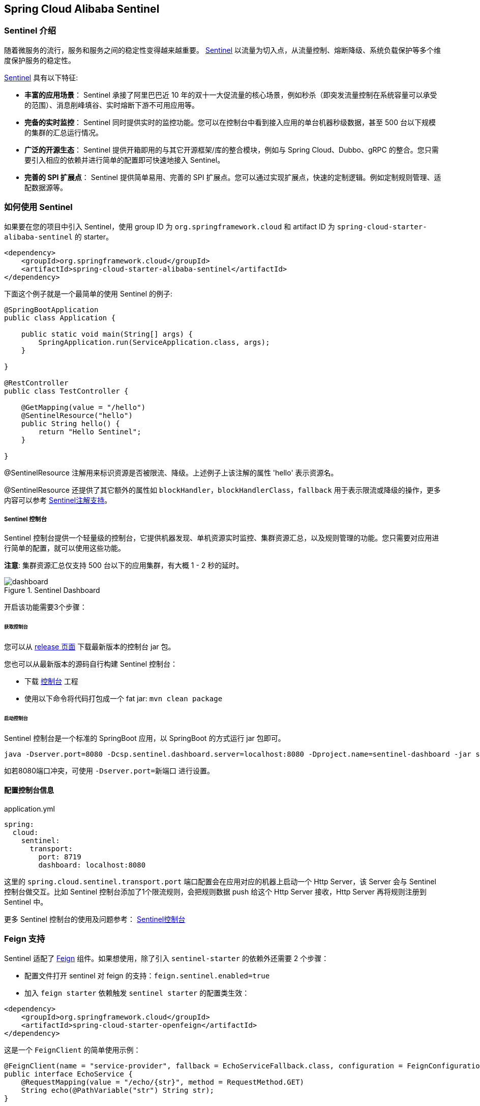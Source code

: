 == Spring Cloud Alibaba Sentinel

### Sentinel 介绍

随着微服务的流行，服务和服务之间的稳定性变得越来越重要。 https://github.com/alibaba/Sentinel[Sentinel] 以流量为切入点，从流量控制、熔断降级、系统负载保护等多个维度保护服务的稳定性。

https://github.com/alibaba/Sentinel[Sentinel] 具有以下特征:


* *丰富的应用场景*： Sentinel 承接了阿里巴巴近 10 年的双十一大促流量的核心场景，例如秒杀（即突发流量控制在系统容量可以承受的范围）、消息削峰填谷、实时熔断下游不可用应用等。
* *完备的实时监控*： Sentinel 同时提供实时的监控功能。您可以在控制台中看到接入应用的单台机器秒级数据，甚至 500 台以下规模的集群的汇总运行情况。
* *广泛的开源生态*： Sentinel 提供开箱即用的与其它开源框架/库的整合模块，例如与 Spring Cloud、Dubbo、gRPC 的整合。您只需要引入相应的依赖并进行简单的配置即可快速地接入 Sentinel。
* *完善的 SPI 扩展点*： Sentinel 提供简单易用、完善的 SPI 扩展点。您可以通过实现扩展点，快速的定制逻辑。例如定制规则管理、适配数据源等。

### 如何使用 Sentinel

如果要在您的项目中引入 Sentinel，使用 group ID 为 `org.springframework.cloud` 和 artifact ID 为 `spring-cloud-starter-alibaba-sentinel` 的 starter。

```xml
<dependency>
    <groupId>org.springframework.cloud</groupId>
    <artifactId>spring-cloud-starter-alibaba-sentinel</artifactId>
</dependency>
```

下面这个例子就是一个最简单的使用 Sentinel 的例子:

```java
@SpringBootApplication
public class Application {

    public static void main(String[] args) {
        SpringApplication.run(ServiceApplication.class, args);
    }

}

@RestController
public class TestController {

    @GetMapping(value = "/hello")
    @SentinelResource("hello")
    public String hello() {
        return "Hello Sentinel";
    }

}
```

@SentinelResource 注解用来标识资源是否被限流、降级。上述例子上该注解的属性 'hello' 表示资源名。

@SentinelResource 还提供了其它额外的属性如 `blockHandler`，`blockHandlerClass`，`fallback` 用于表示限流或降级的操作，更多内容可以参考 https://github.com/alibaba/Sentinel/wiki/%E6%B3%A8%E8%A7%A3%E6%94%AF%E6%8C%81[Sentinel注解支持]。

##### Sentinel 控制台

Sentinel 控制台提供一个轻量级的控制台，它提供机器发现、单机资源实时监控、集群资源汇总，以及规则管理的功能。您只需要对应用进行简单的配置，就可以使用这些功能。

*注意*: 集群资源汇总仅支持 500 台以下的应用集群，有大概 1 - 2 秒的延时。

.Sentinel Dashboard
image::https://github.com/alibaba/Sentinel/wiki/image/dashboard.png[]

开启该功能需要3个步骤：

###### 获取控制台

您可以从 https://github.com/alibaba/Sentinel/releases[release 页面] 下载最新版本的控制台 jar 包。

您也可以从最新版本的源码自行构建 Sentinel 控制台：

* 下载 https://github.com/alibaba/Sentinel/tree/master/sentinel-dashboard[控制台] 工程
* 使用以下命令将代码打包成一个 fat jar: `mvn clean package`


###### 启动控制台

Sentinel 控制台是一个标准的 SpringBoot 应用，以 SpringBoot 的方式运行 jar 包即可。

```shell
java -Dserver.port=8080 -Dcsp.sentinel.dashboard.server=localhost:8080 -Dproject.name=sentinel-dashboard -jar sentinel-dashboard.jar
```

如若8080端口冲突，可使用 `-Dserver.port=新端口` 进行设置。

#### 配置控制台信息

.application.yml
----
spring:
  cloud:
    sentinel:
      transport:
        port: 8719
        dashboard: localhost:8080
----

这里的 `spring.cloud.sentinel.transport.port` 端口配置会在应用对应的机器上启动一个 Http Server，该 Server 会与 Sentinel 控制台做交互。比如 Sentinel 控制台添加了1个限流规则，会把规则数据 push 给这个 Http Server 接收，Http Server 再将规则注册到 Sentinel 中。

更多 Sentinel 控制台的使用及问题参考： https://github.com/alibaba/Sentinel/wiki/%E6%8E%A7%E5%88%B6%E5%8F%B0[Sentinel控制台]

### Feign 支持

Sentinel 适配了 https://github.com/OpenFeign/feign[Feign] 组件。如果想使用，除了引入 `sentinel-starter` 的依赖外还需要 2 个步骤：

* 配置文件打开 sentinel 对 feign 的支持：`feign.sentinel.enabled=true`
* 加入 `feign starter` 依赖触发 `sentinel starter` 的配置类生效：
```xml
<dependency>
    <groupId>org.springframework.cloud</groupId>
    <artifactId>spring-cloud-starter-openfeign</artifactId>
</dependency>
```

这是一个 `FeignClient` 的简单使用示例：

```java
@FeignClient(name = "service-provider", fallback = EchoServiceFallback.class, configuration = FeignConfiguration.class)
public interface EchoService {
    @RequestMapping(value = "/echo/{str}", method = RequestMethod.GET)
    String echo(@PathVariable("str") String str);
}

class FeignConfiguration {
    @Bean
    public EchoServiceFallback echoServiceFallback() {
        return new EchoServiceFallback();
    }
}

class EchoServiceFallback implements EchoService {
    @Override
    public String echo(@PathVariable("str") String str) {
        return "echo fallback";
    }
}
```

NOTE: Feign 对应的接口中的资源名策略定义：httpmethod:protocol://requesturl。`@FeignClient` 注解中的所有属性，Sentinel 都做了兼容。

`EchoService` 接口中方法 `echo` 对应的资源名为 `GET:http://service-provider/echo/{str}`。

### RestTemplate 支持

Spring Cloud Alibaba Sentinel 支持对 `RestTemplate` 的服务调用使用 Sentinel 进行保护，在构造 `RestTemplate` bean的时候需要加上 `@SentinelRestTemplate` 注解。

```java
@Bean
@SentinelRestTemplate(blockHandler = "handleException", blockHandlerClass = ExceptionUtil.class)
public RestTemplate restTemplate() {
    return new RestTemplate();
}
```

`@SentinelRestTemplate` 注解的属性支持限流(`blockHandler`, `blockHandlerClass`)和降级(`fallback`, `fallbackClass`)的处理。

其中 `blockHandler` 或 `fallback` 属性对应的方法必须是对应 `blockHandlerClass` 或 `fallbackClass` 属性中的静态方法。

该方法的参数跟返回值跟 `org.springframework.http.client.ClientHttpRequestInterceptor#interceptor` 方法一致，其中参数多出了一个 `BlockException` 参数用于获取 Sentinel 捕获的异常。

比如上述 `@SentinelRestTemplate` 注解中 `ExceptionUtil` 的 `handleException` 属性对应的方法声明如下：

```java
public class ExceptionUtil {
    public static ClientHttpResponse handleException(HttpRequest request, byte[] body, ClientHttpRequestExecution execution, BlockException exception) {
        ...
    }
}
```

NOTE: 应用启动的时候会检查 `@SentinelRestTemplate` 注解对应的限流或降级方法是否存在，如不存在会抛出异常

`@SentinelRestTemplate` 注解的限流(`blockHandler`, `blockHandlerClass`)和降级(`fallback`, `fallbackClass`)属性不强制填写，当调用被 Sentinel 熔断后，会返回 `RestTemplate request block by sentinel` 信息，或者也可以编写对应的方法自行处理返回信息。这里提供了 `SentinelClientHttpResponse` 用于构造返回信息。

Sentinel RestTemplate 限流的资源规则提供两种粒度：

* `schema://host:port/path`：协议、主机、端口和路径

* `schema://host:port`：协议、主机和端口

NOTE: 以 `https://www.taobao.com/test` 这个 url 为例。对应的资源名有两种粒度，分别是 `https://www.taobao.com` 以及 `https://www.taobao.com/test`

### 动态数据源支持

`SentinelProperties` 内部提供了 `TreeMap` 类型的 `datasource` 属性用于配置数据源信息。

比如配置 4 个数据源：

```
spring.cloud.sentinel.datasource.ds1.file.file=classpath: degraderule.json
spring.cloud.sentinel.datasource.ds1.file.rule-type=flow

#spring.cloud.sentinel.datasource.ds1.file.file=classpath: flowrule.json
#spring.cloud.sentinel.datasource.ds1.file.data-type=custom
#spring.cloud.sentinel.datasource.ds1.file.converter-class=org.springframework.cloud.alibaba.cloud.examples.JsonFlowRuleListConverter
#spring.cloud.sentinel.datasource.ds1.file.rule-type=flow

spring.cloud.sentinel.datasource.ds2.nacos.server-addr=localhost:8848
spring.cloud.sentinel.datasource.ds2.nacos.dataId=sentinel
spring.cloud.sentinel.datasource.ds2.nacos.groupId=DEFAULT_GROUP
spring.cloud.sentinel.datasource.ds2.nacos.data-type=json
spring.cloud.sentinel.datasource.ds2.nacos.rule-type=degrade

spring.cloud.sentinel.datasource.ds3.zk.path = /Sentinel-Demo/SYSTEM-CODE-DEMO-FLOW
spring.cloud.sentinel.datasource.ds3.zk.server-addr = localhost:2181
spring.cloud.sentinel.datasource.ds3.zk.rule-type=authority

spring.cloud.sentinel.datasource.ds4.apollo.namespace-name = application
spring.cloud.sentinel.datasource.ds4.apollo.flow-rules-key = sentinel
spring.cloud.sentinel.datasource.ds4.apollo.default-flow-rule-value = test
spring.cloud.sentinel.datasource.ds5.apollo.rule-type=param-flow

```

这种配置方式参考了 Spring Cloud Stream Binder 的配置，内部使用了 `TreeMap` 进行存储，comparator 为 `String.CASE_INSENSITIVE_ORDER` 。

NOTE: d1, ds2, ds3, ds4 是 `ReadableDataSource` 的名字，可随意编写。后面的 `file` ，`zk` ，`nacos` , `apollo` 就是对应具体的数据源。 它们后面的配置就是这些具体数据源各自的配置。

每种数据源都有两个共同的配置项： `data-type`、 `converter-class` 以及 `rule-type`。

`data-type` 配置项表示 `Converter` 类型，Spring Cloud Alibaba Sentinel 默认提供两种内置的值，分别是 `json` 和 `xml` (不填默认是json)。 如果不想使用内置的 `json` 或 `xml` 这两种 `Converter`，可以填写 `custom` 表示自定义 `Converter`，然后再配置 `converter-class` 配置项，该配置项需要写类的全路径名(比如 `spring.cloud.sentinel.datasource.ds1.file.converter-class=org.springframework.cloud.alibaba.cloud.examples.JsonFlowRuleListConverter`)。

`rule-type` 配置表示该数据源中的规则属于哪种类型的规则(`flow`，`degrade`，`authority`，`system`, `param-flow`)。

如果数据源生效并且规则成功加载，控制台会打印类似如下信息：

```
[Sentinel Starter] DataSource ds1-sentinel-file-datasource load 3 DegradeRule
[Sentinel Starter] DataSource ds2-sentinel-nacos-datasource load 2 FlowRule
```

NOTE: 当某个数据源规则信息加载失败的情况下，不会影响应用的启动，会在日志中打印出错误信息。

NOTE: 默认情况下，xml 格式是不支持的。需要添加 `jackson-dataformat-xml` 依赖后才会自动生效。

关于 Sentinel 动态数据源的实现原理，参考： https://github.com/alibaba/Sentinel/wiki/%E5%8A%A8%E6%80%81%E8%A7%84%E5%88%99%E6%89%A9%E5%B1%95[动态规则扩展]

### Endpoint 支持

在使用 Endpoint 特性之前需要在 Maven 中添加 `spring-boot-starter-actuator` 依赖，并在配置中允许 Endpoints 的访问。

* Spring Boot 1.x 中添加配置 `management.security.enabled=false`。暴露的 endpoint 路径为 `/sentinel`
* Spring Boot 2.x 中添加配置 `management.endpoints.web.exposure.include=*`。暴露的 endpoint 路径为 `/actuator/sentinel`

Sentinel Endpoint 里暴露的信息非常有用。包括当前应用的所有规则信息、日志目录、当前实例的 IP，Sentinel Dashboard 地址，Block Page，应用与 Sentinel Dashboard 的心跳频率等等信息。

### More

下表显示当应用的 `ApplicationContext` 中存在对应的Bean的类型时，会进行的一些操作：

:frame: topbot
[width="60%",options="header"]
|====
^|存在Bean的类型 ^|操作 ^|作用
|`UrlCleaner`|`WebCallbackManager.setUrlCleaner(urlCleaner)`|资源清理(资源（比如将满足 /foo/:id 的 URL 都归到 /foo/* 资源下）)
|`UrlBlockHandler`|`WebCallbackManager.setUrlBlockHandler(urlBlockHandler)`|自定义限流处理逻辑
|`RequestOriginParser`|`WebCallbackManager.setRequestOriginParser(requestOriginParser)`|设置来源信息
|====

下表显示 Spring Cloud Alibaba Sentinel 的所有配置信息：

:frame: topbot
[width="60%",options="header"]
|====
^|配置项 ^|含义 ^|默认值
|`spring.cloud.sentinel.enabled`|Sentinel自动化配置是否生效|true
|`spring.cloud.sentinel.eager`|取消Sentinel控制台懒加载|false
|`spring.cloud.sentinel.transport.port`|应用与Sentinel控制台交互的端口，应用本地会起一个该端口占用的HttpServer|8721
|`spring.cloud.sentinel.transport.dashboard`|Sentinel 控制台地址|
|`spring.cloud.sentinel.transport.heartbeat-interval-ms`|应用与Sentinel控制台的心跳间隔时间|
|`spring.cloud.sentinel.transport.client-ip`|客户端IP|
|`spring.cloud.sentinel.filter.order`|Servlet Filter的加载顺序。Starter内部会构造这个filter|Integer.MIN_VALUE
|`spring.cloud.sentinel.filter.url-patterns`|数据类型是数组。表示Servlet Filter的url pattern集合|/*
|`spring.cloud.sentinel.metric.charset`|metric文件字符集|UTF-8
|`spring.cloud.sentinel.metric.file-single-size`|Sentinel metric 单个文件的大小|
|`spring.cloud.sentinel.metric.file-total-count`|Sentinel metric 总文件数量|
|`spring.cloud.sentinel.log.dir`|Sentinel 日志文件所在的目录|
|`spring.cloud.sentinel.log.switch-pid`|Sentinel 日志文件名是否需要带上pid|false
|`spring.cloud.sentinel.servlet.block-page`| 自定义的跳转 URL，当请求被限流时会自动跳转至设定好的 URL |
|`spring.cloud.sentinel.flow.cold-factor`| https://github.com/alibaba/Sentinel/wiki/%E9%99%90%E6%B5%81---%E5%86%B7%E5%90%AF%E5%8A%A8[冷启动因子] |3
|====

NOTE: 请注意。这些配置只有在 Servlet 环境下才会生效，RestTemplate 和 Feign 针对这些配置都无法生效